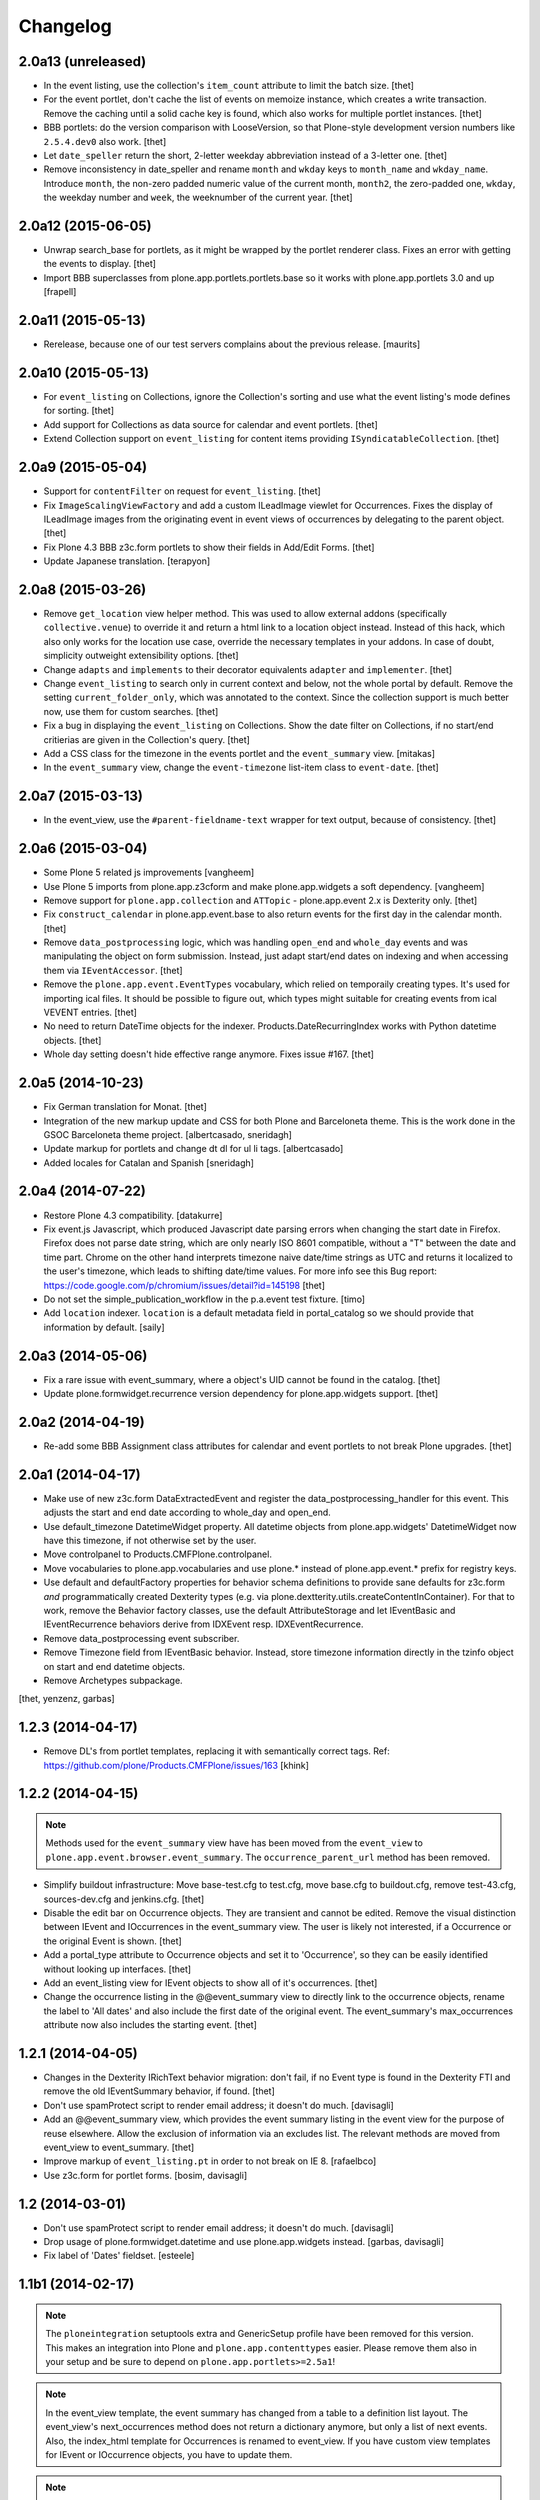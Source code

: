Changelog
=========

2.0a13 (unreleased)
-------------------

- In the event listing, use the collection's ``item_count`` attribute to limit
  the batch size.
  [thet]

- For the event portlet, don't cache the list of events on memoize instance,
  which creates a write transaction. Remove the caching until a solid cache key
  is found, which also works for multiple portlet instances.
  [thet]

- BBB portlets: do the version comparison with LooseVersion, so that
  Plone-style development version numbers like ``2.5.4.dev0`` also work.
  [thet]

- Let ``date_speller`` return the short, 2-letter weekday abbreviation instead
  of a 3-letter one.
  [thet]

- Remove inconsistency in date_speller and rename ``month`` and ``wkday`` keys
  to ``month_name`` and ``wkday_name``. Introduce ``month``, the non-zero
  padded numeric value of the current month, ``month2``, the zero-padded one,
  ``wkday``, the weekday number and ``week``, the weeknumber of the current
  year.
  [thet]


2.0a12 (2015-06-05)
-------------------

- Unwrap search_base for portlets, as it might be wrapped by the portlet
  renderer class. Fixes an error with getting the events to display.
  [thet]

- Import BBB superclasses from  plone.app.portlets.portlets.base so it works
  with plone.app.portlets 3.0 and up
  [frapell]


2.0a11 (2015-05-13)
-------------------

- Rerelease, because one of our test servers complains about the
  previous release.
  [maurits]


2.0a10 (2015-05-13)
-------------------

- For ``event_listing`` on Collections, ignore the Collection's sorting and use
  what the event listing's mode defines for sorting.
  [thet]

- Add support for Collections as data source for calendar and event portlets.
  [thet]

- Extend Collection support on ``event_listing`` for content items providing
  ``ISyndicatableCollection``.
  [thet]


2.0a9 (2015-05-04)
------------------

- Support for ``contentFilter`` on request for ``event_listing``.
  [thet]

- Fix ``ImageScalingViewFactory`` and add a custom ILeadImage viewlet for
  Occurrences. Fixes the display of ILeadImage images from the originating
  event in event views of occurrences by delegating to the parent object.
  [thet]

- Fix Plone 4.3 BBB z3c.form portlets to show their fields in Add/Edit Forms.
  [thet]

- Update Japanese translation.
  [terapyon]

2.0a8 (2015-03-26)
------------------

- Remove ``get_location`` view helper method. This was used to allow external
  addons (specifically ``collective.venue``) to override it and return a html
  link to a location object instead. Instead of this hack, which also only
  works for the location use case, override the necessary templates in your
  addons. In case of doubt, simplicity outweight extensibility options.
  [thet]

- Change ``adapts`` and ``implements`` to their decorator equivalents
  ``adapter`` and ``implementer``.
  [thet]

- Change ``event_listing`` to search only in current context and below, not the
  whole portal by default. Remove the setting ``current_folder_only``, which
  was annotated to the context. Since the collection support is much better now,
  use them for custom searches.
  [thet]

- Fix a bug in displaying the ``event_listing`` on Collections. Show the date
  filter on Collections, if no start/end critierias are given in the
  Collection's query.
  [thet]

- Add a CSS class for the timezone in the events portlet and the
  ``event_summary`` view.
  [mitakas]

- In the ``event_summary`` view, change the ``event-timezone`` list-item class
  to ``event-date``.
  [thet]


2.0a7 (2015-03-13)
------------------

- In the event_view, use the ``#parent-fieldname-text`` wrapper for text
  output, because of consistency.
  [thet]


2.0a6 (2015-03-04)
------------------

- Some Plone 5 related js improvements
  [vangheem]

- Use Plone 5 imports from plone.app.z3cform and make plone.app.widgets a soft
  dependency.
  [vangheem]

- Remove support for ``plone.app.collection`` and ``ATTopic`` - plone.app.event
  2.x is Dexterity only.
  [thet]

- Fix ``construct_calendar`` in plone.app.event.base to also return events for
  the first day in the calendar month.
  [thet]

- Remove ``data_postprocessing`` logic, which was handling ``open_end`` and
  ``whole_day`` events and was manipulating the object on form submission.
  Instead, just adapt start/end dates on indexing and when accessing them via
  ``IEventAccessor``.
  [thet]

- Remove the ``plone.app.event.EventTypes`` vocabulary, which relied on
  temporaily creating types. It's used for importing ical files. It should be
  possible to figure out, which types might suitable for creating events from
  ical VEVENT entries.
  [thet]

- No need to return DateTime objects for the indexer.
  Products.DateRecurringIndex works with Python datetime objects.
  [thet]

- Whole day setting doesn't hide effective range anymore. Fixes issue #167.
  [thet]


2.0a5 (2014-10-23)
------------------

- Fix German translation for Monat.
  [thet]

- Integration of the new markup update and CSS for both Plone and Barceloneta
  theme. This is the work done in the GSOC Barceloneta theme project.
  [albertcasado, sneridagh]

- Update markup for portlets and change dt dl for ul li tags.
  [albertcasado]

- Added locales for Catalan and Spanish
  [sneridagh]


2.0a4 (2014-07-22)
------------------

- Restore Plone 4.3 compatibility.
  [datakurre]

- Fix event.js Javascript, which produced Javascript date parsing errors when
  changing the start date in Firefox. Firefox does not parse date string, which
  are only nearly ISO 8601 compatible, without a "T" between the date and time
  part. Chrome on the other hand interprets timezone naive date/time strings as
  UTC and returns it localized to the user's timezone, which leads to shifting
  date/time values. For more info see this Bug report:
  https://code.google.com/p/chromium/issues/detail?id=145198
  [thet]

- Do not set the simple_publication_workflow in the p.a.event test fixture.
  [timo]

- Add ``location`` indexer. ``location`` is a default metadata field in
  portal_catalog so we should provide that information by default.
  [saily]


2.0a3 (2014-05-06)
------------------

- Fix a rare issue with event_summary, where a object's UID cannot be found in
  the catalog.
  [thet]

- Update plone.formwidget.recurrence version dependency for plone.app.widgets
  support.
  [thet]


2.0a2 (2014-04-19)
------------------

- Re-add some BBB Assignment class attributes for calendar and event portlets
  to not break Plone upgrades.
  [thet]


2.0a1 (2014-04-17)
------------------

- Make use of new z3c.form DataExtractedEvent and register the
  data_postprocessing_handler for this event. This adjusts the start and end
  date according to whole_day and open_end.

- Use default_timezone DatetimeWidget property. All datetime objects from
  plone.app.widgets' DatetimeWidget now have this timezone, if not otherwise
  set by the user.

- Move controlpanel to Products.CMFPlone.controlpanel.

- Move vocabularies to plone.app.vocabularies and use plone.* instead of
  plone.app.event.* prefix for registry keys.

- Use default and defaultFactory properties for behavior schema definitions to
  provide sane defaults for z3c.form *and* programmatically created Dexterity
  types (e.g. via plone.dextterity.utils.createContentInContainer). For that to
  work, remove the Behavior factory classes, use the default AttributeStorage
  and let IEventBasic and IEventRecurrence behaviors derive from IDXEvent resp.
  IDXEventRecurrence.

- Remove data_postprocessing event subscriber.

- Remove Timezone field from IEventBasic behavior. Instead, store timezone
  information directly in the tzinfo object on start and end datetime objects.

- Remove Archetypes subpackage.

[thet, yenzenz, garbas]


1.2.3 (2014-04-17)
------------------

- Remove DL's from portlet templates, replacing it with semantically correct
  tags. Ref: https://github.com/plone/Products.CMFPlone/issues/163
  [khink]


1.2.2 (2014-04-15)
------------------

.. note::

    Methods used for the ``event_summary`` view have has been moved from the
    ``event_view`` to ``plone.app.event.browser.event_summary``. The
    ``occurrence_parent_url`` method has been removed.

- Simplify buildout infrastructure: Move base-test.cfg to test.cfg, move
  base.cfg to buildout.cfg, remove test-43.cfg, sources-dev.cfg and
  jenkins.cfg.
  [thet]

- Disable the edit bar on Occurrence objects. They are transient and cannot be
  edited. Remove the visual distinction between IEvent and IOccurrences in the
  event_summary view. The user is likely not interested, if a Occurrence or the
  original Event is shown.
  [thet]

- Add a portal_type attribute to Occurrence objects and set it to 'Occurrence',
  so they can be easily identified without looking up interfaces.
  [thet]

- Add an event_listing view for IEvent objects to show all of it's occurrences.
  [thet]

- Change the occurrence listing in the @@event_summary view to directly link
  to the occurrence objects, rename the label to 'All dates' and also include
  the first date of the original event. The event_summary's max_occurrences
  attribute now also includes the starting event.
  [thet]


1.2.1 (2014-04-05)
------------------

- Changes in the Dexterity IRichText behavior migration: don't fail, if no
  Event type is found in the Dexterity FTI and remove the old IEventSummary
  behavior, if found.
  [thet]

- Don't use spamProtect script to render email address; it doesn't do much.
  [davisagli]

- Add an @@event_summary view, which provides the event summary listing in the
  event view for the purpose of reuse elsewhere. Allow the exclusion of
  information via an excludes list. The relevant methods are moved from
  event_view to event_summary.
  [thet]

- Improve markup of ``event_listing.pt`` in order to not break on IE 8.
  [rafaelbco]

- Use z3c.form for portlet forms.
  [bosim, davisagli]


1.2 (2014-03-01)
----------------

- Don't use spamProtect script to render email address; it doesn't do much.
  [davisagli]

- Drop usage of plone.formwidget.datetime and use plone.app.widgets instead.
  [garbas, davisagli]

- Fix label of 'Dates' fieldset.
  [esteele]


1.1b1 (2014-02-17)
------------------

.. note::

    The ``ploneintegration`` setuptools extra and GenericSetup profile have
    been removed for this version. This makes an integration into Plone and
    ``plone.app.contenttypes`` easier. Please remove them also in your setup
    and be sure to depend on ``plone.app.portlets>=2.5a1``!

.. note::

    In the event_view template, the event summary has changed from a table to a
    definition list layout. The event_view's next_occurrences method does not
    return a dictionary anymore, but only a list of next events. Also, the
    index_html template for Occurrences is renamed to event_view.  If you have
    custom view templates for IEvent or IOccurrence objects, you have to update
    them.

.. note::

    The plone.app.event.dx.event type has been moved to the
    plone.app.event:testing profile and the plone.app.event.dx:default profile
    has been removed. Use plone.app.contenttypes for a Dexterity based Event
    type, which utilizes plone.app.event's Dexterity behaviors.


- Remove Plone 4.2 compatibility. For more information see installation.rst in
  the docs.
  [thet]

- Move the plone.app.event.dx.event example type to the plone.app.event:testing
  profile and remove the plone.app.event.dx:default profile. Use the Event type
  from plone.app.contenttypes instead. Fixes #99.
  [thet]

- Remove the IEventSummary behavior and use the generic IRichText from
  plone.app.contenttypes instead. Fixes #140, Closes #142.
  [pysailor]

- Change the event detail listing in the event_view to be a definition list
  instead of a table, making it semantically more correct and the code less
  verbose. Fixes #141.
  [thet]

- For recurring events, don't show the last recurrence in the event view but
  the number of occurrences, queried from the catalog. Together with the
  previous generator-change this looping over the whole occurrnce list.
  [thet]

- Change the IRecurrenceSupport adapter's occurrence method to return again a
  generator, fixing a possible performance issue. Fixes #60.
  [thet]

- Replace RecurrenceField with plain Text field in the dx recurrence behavior.
  This reverts the change from 1.0rc2. We don't use form schema hints but an
  adapter to configure the widget. Closes #137, Fixes #131.
  [pysailor]

- Use attribute storage instead of annotation storage in all Dexterity
  behaviors. Closes #136, #95, Refs #20.
  [pysailor]

- Rename the Occurrence's 'index_html' view to 'event_view' for better
  consistency. This also fixes an issue with Solgema.fullcalendar.
  Closes #123.
  [tdesvenain]

- Fix get_events recurring events sorting, where it was only sorted by the
  brain's start date, which could easily be outside the queried range.
  [gyst]

- Avoid failing to create an event when zope.globalrequest.getRequest returns
  None on the post create event handler. This happens when creating an event
  during test layer setup time.
  [rafaelbco]

- iCalendar import: Also import objects, when the "last-modified" property was
  not changed. This conforms to the RFC5545:
  http://tools.ietf.org/search/rfc5545#section-3.8.7.3
  [jone]


1.1.a1 (2013-11-14)
-------------------

- Don't fail, if first_weekday isn't set in registry.
  [thet]

- plone.app.widgets compatibility
  [garbas]

- Set the first_weekday setting based on the site's locale when the default
  profile is activated.
  [davisagli]

- Allow query parameters for timezone vocabularies for filtering. Create the
  "Timezones" vocabulary from SimpleTerm objects with a value and title set
  for better support with plone.app.widgets AjaxSelectWidget.
  [thet]

- Remove "ploneintegration" from setuptools extra section and GenericSetup
  profile. PLEASE UPDATE YOUR INSTALLTIONS, to use Archetypes or Dexterity
  instead and to use plone.app.portlets 2.5a1! This change makes it easier for
  Plone to integrate plone.app.event.
  [thet]


1.0.5 (2014-02-11)
------------------

- For ical exports, remove X-WR-CALNAME, X-WR-CALID and X-WR-CALDESC.
  X-WR-CALNAME caused Outlook to create a new calendar on every import. These
  properties are not neccessary and not specified by RFC5545 anyways.
  Fixes #109, closes #132.
  [tomgross, thet]

- Add Traditional Chinese Translation. Closes #129.
  [l34marr]

- Changed `dates_for_display` and `get_location` to accept IEvent, IOccurrence
  and IEventAccessor objects and avoid confusion on using these methods.
  [thet]

- Added basque translation.
  [erral]

- Completed italian translation.
  [giacomos]


1.0.4 (2013-11-23)
------------------

- Register event.js Javascript as "cookable" to allow merging with other files
  and provide the "plone" global if it wasn't already defined.
  [thet]


1.0.3 (2013-11-19)
------------------

- Remove unnecessary data parameter on urllib2.urlopen, which caused a 404
  error on some icalendar imports from external resources (E.g. Google).
  [thet]

- Avoid "FileStorageError: description too long" on large icalendar imports by
  doing a transaction commit instead of a savepoint.
  [thet]

- Protect ical imports with the newly created plone.app.event.ImportIcal
  permission.
  [thet]

- plone.app.widgets compatibility.
  [garbas]

- Fix UnicodeDecodeError with special characters in body text. Fixes #108
  [zwork][agitator]


1.0.2 (2013-11-07)
------------------

- Fix the path for catalog search in ical importer. This fixes an issue, where
  no existing events could be found when importing a ical file again in virtual
  hosting environments. Also, search for any existing events, not only what the
  user is allowed to see.
  [thet]

- Fix Plone 4.2 buildout and test environment.
  [thet]


1.0.1 (2013-11-07)
------------------

- Fix ical import form import error. Translation string wasn't properly
  formatted. Also be forgiving about missing LAST-MODIFIED properties from ical
  files.
  [thet]


1.0 (2013-11-06)
----------------

- Implement synchronisation strategies for icalendar import.
  [thet]

- Implement icalendar import/export synchronisation and add sync_uid index and
  sync_uid fields for ATEvent and IEventBasic. This follows RFC5545, chapter
  "3.8.4.7. Unique Identifier". The sync_uid index can also be used for any
  other synchronisation tasks, where an external universally unique identifier
  is used.
  [cillianderoiste, thet]

- Don't show the repeat forever button in the recurrence widget.
  [thet]

- Fix icalendar export for collections and Archetype topics. Fixes #104.
  [thet]

- Don't include occurrences in icalendar exports of event_listing, but include
  the original event with it's recurrence rule. Fixes #103.
  [thet]

- Don't include the recurrence definition when doing icalendar exports of
  individual occurrences. Fixes: #61.
  [thet]

- Restore Javascript based edit-form functionality to set end dates depending
  on start dates with the same delta of days as initialized, as developed by
  vincentfretin back at plone.app.event's birth.
  [thet]

- Deprecate the plone.app.event.dx.event type and plone.app.event.dx:default
  profile.  Please create your own type based on plone.app.event's Dexterity
  behaviors or use the "Event" type from plone.app.contenttypes. The
  plone.app.event:default profile is sufficient also for Dexterity-only based
  installations.
  [thet]

- Remove the behaviors plone.app.relationfield.behavior.IRelatedItems adn
  plone.app.versioningbehavior.behaviors.IVersionable from the Dexterity
  example type. We don't depend on these packages and won't introduce an
  explicit dependency on it.
  [thet]

- In portlet calendar and events, don't use the search_base directly to
  constuct calendar urls. The search base always starts from the Plone site
  root, which led to wrong urls in Lineage subsites.
  [thet]

- Don't validate end dates for open ended events, so open ended events in the
  future can be saved via the form. Fixes #97
  [gyst]

- Ical importer: Fix default value for imported attendees and categories.
  Return an empty tuple instead of None so that the edit form can be rendered.
  [cillianderoiste]

- Fix event_listing view on Collections to expand events. Fixes #91, Fixes #90.
  [thet]

- Don't show the event_listing_settings view in the object actions for
  event_listings on Collections or Topics, as it doesn't make sense there.
  [thet]

- Fix case, where the events, which started before a queried timerange and
  lasts into the timerange were not included in the list of event occurrences.
  [thet]

- Fix wrong result set with "limit" applied in get_events. Limiting for
  occurrence-expanded events can just happen after all occurrences are picked
  up in the result set, otherwise sorting can mess it up.
  [petschki]

- Indexer adapter for SearchableText: fixed encoding inconsistencies.  Always
  return utf-8 encoded string while using unicode internally.
  [seanupton]

- In test-setup, explicitly install DateRecurringIndex instead of extending
  it's test layer fixture. This should finally fix #81, where other tests
  couldn't be run when not extending the DRI or PAE test fixture layers.
  [thet]

- Support the @@images view for IOccurrence objects by using a factory, which
  returns a AT or DX specific view depending on the Occurrence's parent.
  [thet]

- Switch off linkintegrity checks during upgrade from atct to pae.at.
  [jensens]

- Remove event and calendar portlet assignments on plone.rightcolumn.
  Integrators should do assignments themselfes, as they are likely different
  from the standard assignment.
  [thet]

- Don't fail, if timezone isn't set.
  [gforcada]


1.0rc3 (2013-08-23)
-------------------

- Fix get_events with ret_mode=3, expand=True, without recurrence
  It was returning full object instead of IEventAccessor instances.
  This also fix event portlet with norecurrent events.
  [toutpt]


1.0rc2 (2013-07-21)
-------------------

- Introduce a BrowserLayer and register all views for it. Avoids view
  registration conflicts with other packages.
  [thet]

- For the recurrence behavior In z3c.form based Dexterity forms, use the
  RecurrenceField instead of a plain Text field. This ensures that the
  recurrence widget is used even for plain z3c.form forms without form schema
  hints. This change is forward-compatible and should not break any existing
  installations.
  [thet]

- In z3c.form based Dexterity forms, use plone.autoform form hints for widget
  parameters and remove the ParameterizedWidgetFactory. plone.autoform 1.4
  supports widget parameter form hints.
  [thet]

- Update french translations.
  [toutpt]

- Fix icalendar importer to support multiple-line EXDATE/RDATE definitions.
  [thet]

- Fix runtime error in icalendar importer.
  [gbastien]

- For the setup's tests extra, depend on plone.app.testing <= 4.2.2 until the
  Dexterity and Archetypes tests are split up and the tests don't have a hard
  dependency on Archetypes.
  [thet]

- Remove dependency on "persistent" to not use that one over the ZODB bundled
  package. "persistent" will become available as seperate package with ZODB 4.
  [thet]

- Declare mimimum dependency on plone.event 1.0rc1.
  [thet]

- Buildout infrastructure update.
  [thet]

- Remove deprecations.
  [thet]


1.0rc1 (2013-07-03)
-------------------

Please note, the next release will have all deprections removed.

- For events lasting longer than the day they start, include them in the
  construct_calendar data structure on each day they occur. Fixes #76.
  [thet]

- Fix ATEvent's StartEndDateValidator subscription adapter to correctly return
  error dicts.
  [thet]

- In the ATEvent migration step, call ObjectModifiedEvent for each migrated
  event to call off the data_postprocessing method, which assures correct time
  values in respect to timezones. Please note, the timezone must be set
  correctly before!
  [thet]

- Rename the formated_date and formated_start_date content providers to
  have the correct spelling of "formatted". Doing this change now while this
  package's adoption is not too wide spread.
  [thet]

- Use same i18n field and error message strings for ATEvent and DX behaviors.
  [thet]

- Let plone.app.event.base.get_events always do a query with a sort definition,
  even if we are in expand mode and do a sort afterwards again. We need this to
  get stable results when having a sort_limit applied. Fixes an issue where the
  events_portlet did show the next events with an offset of some days.
  [thet]

- For the event and calendar portlets, use UberSelectionWidget to select the
  search base path to make this field actually usable.
  [thet]

- Remove ICalendarLinkbase adapter, which provided URLs to a calendar view.
  Instead, for event and calendar portlet links, the searchbase setting path
  is used to link to it or as fallback to call event_listing on ISite root.
  [thet]

- As like in event_view, use the get_location function for supporting location
  references in event_listing and portlet_events. Implement get_location just
  as a simple wrapper - handling of references must be provided by external
  packages, like collective.venue.
  [thet]

- Fixed unicode issue in event_view with non-ascii location strings and
  of referenced locations via collective.venue.
  [thet]

- In event_listing views in "past" or "all" modes, do a reverse sort on the
  results, starting with newest events.
  [thet]

- Create an Python based import step to properly set up the portal catalog.
  This avoids clearing the index after importing a catalog.xml. This import
  steps obsoletes the ploneintegration catalog.xml import step also.
  [thet]

- Add a event listing settings form, which allows configuration of the event
  listing view via annotations on the context.
  [thet]

- For the event listing view, accept SearchableText and tags request parameters
  for filtering the result set.
  [thet]

- For default_start and default_end, return a datetime with minute, second and
  microsecond set to 0.
  [thet]

- Don't overload ATEvent's subject widget label and help texts but use AT and
  DX standard label_tags and help_tags messages.
  [thet]

- Fix compact event edit form layouts and don't float the recurrence widget.
  [thet]

- Change default listing mode in event_listing and replace "All" with seperate
  "Future" and "Past" buttons.
  [thet]


1.0b8 (2013-05-27)
------------------

- Fix OccurrenceTraverser to fallback to plone.app.imaging's ImageTraverser, if
  present and thus support image fields on plone.app.event based types.
  [thet]

- Change the AT validation code to an subsciption adapter. This allows reliable
  validation for types derived from ATEvent, which wasn't the case with the
  post_validate method.
  [thet]

- More compact layout for AT and DX edit forms.
  [thet]

- Add open_end option for Dexterity behaviors and Archetypes type.
  [thet]

- For whole_day events, let dates_for_display return the iso-date
  representation from date and not datetime instances.
  [thet]

- Remove support of microseconds and default to a resolution of one second for
  all datetime getter/setter and conversions. Microseconds exactness is not
  needed and dateutil does not support microseconds which results in unexpected
  results in comparisons.
  [thet]

- Changing the timezone in events is a corner case, so the timezone field is
  moved to the "dates" schemata for AT and DX.
  [thet]

- Remove font-weight bold for monthdays and font-weight normal for table header
  in portlet calendar. Set div.portletCalendar with to auto instead of
  unnecessary 100% + margin. Align with plonetheme.sunburst.
  [thet]

- Let the IRecurrenceSupport adapter return the event itself, when the event
  starts before and ends after a given range_start. Fixes a case, where
  get_events didn't return a long lasting event for a given timeframe with
  expand set to True.
  [thet]

- Let the @@event_listing view work on IATTopic and ICollection contexts.
  [thet]

- In event_view, handle the case that the location field is not of type
  basestring but a reference to another object, for example provided by
  collective.venue.
  [thet]

- Use plone.app.event's MessageFactory for ATEvent.
  [thet]

- Let EventAccessor for Archetypes based content type return it's values from
  property accessors instead properties directly. This let's return the correct
  value when an property get's overridden by archetypes.schemaextender.
  [thet]

- Deprecate upgrade_step_2 to plone.app.event beta 2, which is likely not
  necessary for any existing plone.app.event installation out there.
  [thet]

- For the Archetypes based ATEvent migration step, do a transaction.commit()
  before each migration to commit previous changes. This avoids running out of
  space for large migrations.
  [thet]

- Let IEventAccessor adapters set/get all basestring values in unicode.
  [thet]

- Add and install plone.app.collection in test environment, as we cannot assume
  that it's installed.
  [thet]

- Re-Add cmf_edit method for ATEvent to ensure better backwards compatibility.
  Move related cmf_edit tests from Products.CMFPlone to plone.app.event.
  [thet]

- Add Event profile definition for ATEvent completly in order to remove it from
  Products.CMFPlone. ATEvent is installed by ATContentTypes automatically as
  part of upcoming plone.app.contenttypes merge.
  [thet]

- Optimize css by using common classes for event_listing and event_view.
  [thet]

- Add schema.org and hCalendar microdata to event_view and event_listing views.
  Fixes #2, fixes #57.
  [thet]


1.0b7 (2013-04-24)
------------------

- Don't show plone.app.event:default and
  plone.app.event.ploneintegration:prepare profiles when creating a Plone site
  with @@plone-addsite.
  [thet]

- Remove render_cachekey from portlet_events, since it depends on an
  undocumented internal _data structure, which must contain catalog brains.
  [thet]

- In tests, use AbstractSampleDataEvents as base class for tests, which depend
  on AT or DX event content.
  [thet]

- Introduce create and edit functions in IEventAccessor objects.
  [thet]

- API Refactorings. In base.py:
    * get_portal_events and get_occurrences_from_brains combined to get_events.
    * get_occurrences_by_date refactored to construct_calendar.
    * Renamings:
        - default_start_dt -> default_start,
        - default_end_dt -> default_end,
        - cal_to_strftime_wkday -> wkday_to_mon1,
        - strftime_to_cal_wkday -> wkday_to_mon0.

    * Remove:
        - default_start_DT (use DT(default_start()) instead),
        - default_end_DT (use DT(default_end()) instead),
        - first_weekday_sun0 (use wkday_to_mon1(first_weekday()) instead),
        - default_tzinfo (use default_timezone(as_tzinfo=True) instead).

  In ical:
    * Renamed construct_calendar to construct_icalendar to avoid same name as
      in base.py.

  BBB code will be removed with 1.0.
  [thet]

- Update translations and translate event_view and event_listing.
  [thet]

- Configure event_listing to be an available view on Collections, Folders,
  Plone Sites and Topics.
  [thet]

- Depend on plone.app.dextterity in ZCML, so that all DublinCore metadata
  behaviors are set up correctly.
  [thet]

- Backport from seanupton: IObjectModifiedEvent subscriber returns early on
  newly created event (Commit c60c8b521c6b1ca219bfeaddb08e26605707e17 on
  https://github.com/seanupton/plone.app.event).
  [seanupton]

- Calendar portlet tooltips css optimizations: max-with and z-index.
  [thet]

- Add Brazilian Portuguese translation
  [ericof]

- Add ical import feature, register action to enable it and add a object tab to
  the @@ical_import_settings form. .ics files can be uploaded or fetched from
  the net from other calendar servers.
  [thet]

- Since more ical related code is upcoming (importer), add ical subpackage and
  move ical related code in here.
  [thet]

- When exporting whole_day/all day events to icalendar, let them end a day
  after at midnight instead on the defined day one second before midnight. This
  behavior is the preferred method of exporting all day events to icalendar.
  [thet]

- Additionally to the 'date' parameter, allow passing of year, month and day
  query string parameters to the event_listing view and automatically set the
  mode to 'day' if a date was passed.
  [thet]

- Backport from plone.app.portlets: Don't fail on invalid (ambigous) date
  information in request (Commit a322676 on plone.app.portlets).
  [tomgross]

- Backport from plone.app.portlets: Use str view names for getMultiAdapter
  calls (commit c296408 on plone.app.portlets).
  [wichert]


1.0b6 (2013-02-14)
------------------

- Styles for event_listing date navigation.
  [thet]

- Add datepicker for day selection in event_listing view.
  [thet]

- Fix event_listing to search only for events in the current context's path.
  Allow "all" request parameter for no path restriction in searches.
  [thet]

- Backport change from seanupton: get_portal_events() fix: navroot path index
  incorrectly passed as tuple, now fixed to path string.
  [seanupton, thet]

- Fix get_portal_events to respect path for query if given in keywords.
  [thet]


1.0b5 (2013-02-11)
------------------

- Restore Python 2.6 compatibility by avoiding total_seconds method from
  timedelta instances in icalendar export.
  [thet]


1.0b4 (2013-02-08)
------------------

- Remove occurrences.html view because it's replaced by event_listing view.
  [thet]

- Changed Dexterity event-type title from "Event (DX)" to "Event" for
  consistent naming between Archetypes and Dexterity content types.
  [thet]

- Updated and synced translations (.pot and German translations).
  [thet]

- Use content-core fill/define metal definitions in all templates which use
  main_template's master macro.
  [thet]

- Calendar Portlet: Better portlet and tooltip styling. Drop usage of
  todayevent and todaynoevent classes. Fix Linking to calendar_listing.
  [thet]

- Event listing: Optimized layout and styles, mode switch, calendar-navigation,
  timespan header.
  [thet]

- Implement week and month mode for start_end_from_mode function.
  [thet]

- Add icalendar timezone support and properly export whole day events.
  Fixes #22, Fixes #71.
  [thet]

- Don't set icon_expr for the Dexterity content type and use css instead.
  [thet]

- Restore compatibility to Plone 4.3 by including the ploneintegration module
  also for Plone 4.3 but not 4.4.
  [thet]

- Version fix for z3c.unconfigure==1.0.1. This fix can be removed, once Plone
  depends on zope.configuration>=3.8.
  [thet]

- Add icon_export_ical.png from Products.ATContentTypes to plone.app.event.
  [thet]

- Configure first_day parameter for DateTime and Recurrence Widget (AT and DX).
  [thet]

- Configure the default_view of plone.app.event's ATEvent to be @@event_view.
  This prevents of referencing the old event_view from the plone_content skin
  layer to be used in some cases.
  [thet]

- Style the calendar portlet tooltips only for the calendar portlet.
  [thet]


1.0b3 (2012-12-18)
------------------

- Set the CalendarLinkbase urlpath to respect the search_base in calendar and
  event portlets.
  [thet]

- Depend on plone.app.portlets >= 2.4.0, since portlet_calendar needs the
  render_portlet view for it's ajaxification. This may break Plone 4.2
  integrations, until you make a buildout version fix.
  [thet]

- Remove dependency on Grok for the Dexterity behaviors.
  [thet]

- Just use classes instead of id's for the calendar portlet's page switcher.
  [thet]

- Reimplement the calendar page switcher from the calendar portlet with jQuery
  and remove the implicit dependency on KSS.
  [thet]

- Use event_listing instead of the search view in CalendarLinkbase for calendar
  and event portlets.
  [thet]

- Add new API functions:
  [thet]

  - date_speller to format a date in a readable manner,

  - start_end_from_mode to return start and end date accordin to a mode string
    (today, past, future, etc.),

  - dt_start_of_day and dt_end_of_day to set a date to the start of the day
    (00:00:00) and to the end of the day (23:59:59) for use in searches.

- Add new event_listing view to show previous, upcoming, todays and other
  events in a listing.
  [thet]

- Fix EventAccessor for ATEvent to correctly return the description.
  [thet]

- In portlet_calendar, grey-out previous and next month dates by making them
  transparent.
  [thet]


1.0b2 (2012-10-29)
------------------

- Fix ical export of RDATE and EXDATE recurrence definitions. Fixes #63.
  [thet]

- Align ATEvent more to Archetypes standards and avoid AnnotationStorage and
  ATFieldProperty. We needed to remove the ATFieldProperty for the timezone
  field for a custom setter. By doing so, the other two ATFieldProperties were
  changed too. This way, the ATEvent API gets more consistent. For a convenient
  access to ATEvent as well as dextterity based event types, use the
  IEventAccessor from plone.event.interfaces. Upgrade step from pre 1.0b2 based
  ATEvent types is provided.
  [thet]

- Treat start/end datetime input always as localized values. Changing the
  timezone now doesn't convert the start/end values to the new zone (AT, DX).
  [thet]

- Fix moving start/end dates when saving an unchanged DX event (issue #62).
  [thet]

- Portlet assignment fix. Now both - calendar and event portlet - are
  installed.
  [thet]


1.0b1 (2012-10-12)
------------------

- Add the calendar portlet by default when installing plone.app.event.
  [thet]

- Backport changes from "merge plip-10888-kss branch" in plone.app.portlets.
  KSS attributes still left in place for backwards compatibility.
  [thet]

- Buildout infrastructure update.
  [thet]

- Icalendar export of attendees almost according to the RFC5545 standard. At
  the moment, we do not distinguish between CN and CAL-ADDRESS in Plone, so we
  just put the attendee value to the CN and CAL-ADDRESS parameter. Fixes #24.
  [thet]

- Support microseconds for DateTime conversions. For recurrence rules,
  timezones are not supported due to a python-datetime limitation.
  [thet]

- Don't allow ambiguous timezones like 'CET', which also have implementation
  errors in DateTime. Force them to another zone. Timezones should be set
  explicitly anyways.
  [thet]

- Let EventOccurrenceAccessor return its own URL instead of its parent.
  Once again fixes #58.
  [thet]

- Fix calendar portlet header, which day names were shifted by one day since a
  incompatibility between the calendar module (0 is Monday) and the strftime
  function (0 is Sunday).
  [thet]

- Create an formated_date content provider, which takes an occurrence or event
  object when called and formats the start/end date and times for display. This
  content provider can be overridden for other contexts. E.g. the events
  portlet uses just shows the start date and not the end date.
  [thet]

- Let IRecurrenceSupport adapter's occurrences method return as first
  occurrence the event object itself instead of an Occurrence object.
  Fixes #58.
  [thet]

- Include plone.event's new configure.zcml.
  [thet]

- For the ATEvent type, use a more specific IATEvent interface with IEvent and
  P.ATCT's IATEvent as bases. So we can provide adapters, overriding more
  general IEvent adapting adapters.
  [thet]

- Don't show start occurrence in "More occurrences" section in event_view.
  [thet]

- Create adapter ICalendarLinkbase which returns links to calendar views and
  can be overridden through a more specific implementation by addon products.
  For example, the portlet_calendar and portlet_events links to the @@search
  view can be changed to URLs to a real calendar view, if one is installed.
  [thet]

- For portlet_calendar and portlet_events configuration, make the workflow
  state selection optional. If nothing is selected, all states are searched.
  [thet]

- Add search_base (select path to search for events) and state (select review
  state for events to search) to portlet_calendar settings and search_base to
  portlet_events.
  [thet]

- Limit the amount of occurrences in the event view if the event yields
  more than 7 occurrences. Show only 6 occurrences and the last
  occurrence.
  [romanofski]

- More minor fixes.
  [thet]

  * Don't force DateTime conversion in query parameters of get_portal_events.
    The catalog index uses Python's datetime anyways.

  * Only set end date in _prepare_range to next day, if it's a date and not
    datetime.

  * Register the Archetypes postprocessing event subscribers also for
    IObjectCreatedEvent.

- Fix #51, logical error with range_end parameter in get_portal_events.
  [thet]

- Fix test startup by not depending on getSite().translate, which is a
  filesystem script.
  [thet]

- Backport changes from davilima: Add safety check for False all_events_links.
  [davilima6]

- Make get_occurrences_by_date work for events which do not have
  IRecurrenceSupport (e.g. Dexterity events without the recurrence behavior).
  [thet]

- Don't run event handlers for ATEvent, if it doesn't provide IEvent.
  [thet]

- Fix utf-8 encoding problem with icalendar export.
  [rnix]

- Unregister ics_view for ATFolder and ATBTreeFolder as well in
  ploneintegration.
  [rnix]

- Workaround for buggy strftime with timezone handling in DateTime.
  See: https://github.com/plone/plone.app.event/pull/47
  [seanupton]

- Rebind portlet_calendar tooltips after ajax calendar reloads.
  [thet]

- Allow the refreshCalendar kss view also on Occurrence objects.
  [thet]

- Let portlet_events link to @@search for future and previous events for sites
  without the standard events folder.
  [thet]

- Moved docs/HISTORY.rst to CHANGES.txt.
  [seanupton]

- Calendar portlet search links now use @@search (from plone.app.search)
  instead of (since Plone 4.2) deprecated ./search (search.pt).  Requires
  recent plone.app.search changes.
  [seanupton]

- Integrate the plone.app.event-ploneintegration functionality for Plone
  versions without plone.app.event core integration (all current version)
  into this package for simplification.
  [thet]

- IEventSummary behavior added for body text on Dexterity event type,
  as well as a SearchableText indexer adapter for the Dexterity event
  type.
  [seanupton]

- Filter calendar portlet search URLs for each day to a whitelist of
  event portal_type values.  Prevents non-event add-on types with
  start/end fields from showing up in calendar, as defense against
  unintended consequences (add-ons could explicitly override this
  template if they define additional Event types).
  [seanupton]

- API refactoring:
  * Move all generic interfaces to plone.event,
  * Extend IEventAccessor adapters to also be able to set attributes.
  [thet]

- Copy plonetheme.sunburst styles for the calendar portlet to event.css. This
  way, the calendar portlet is nicely styled, even without sunburst theme
  applied.
  [thet]

- For Dexterity behaviors, use IEventRecurrence adapter to store attributes
  directly on the context.  This fixes that recurrence occurrences start and
  end dates were not indexed, because the DateRecurringIndex had not access to
  the recurrence attribute.
  [thet]

- IRecurrence adapter returns now acquisition-wrapped occurrence
  objects.
  [romanofski]

- Event portlet is now showing occurrences, sorted by start date.
  [romanofski]

- Moved whole_day field in directly after the end date to get a more logical
  group.
  [thet]

- Added dedicated timezone validator with fallback zone.

- Added traverser for occurrences. The event view is used to show
  individual occurrences.
  [romanofski]

- Broken paging in the calendar portlet has been fixed (#11).
  [romanofski]

- Make the start DateTime timezone aware and fix an issue where the start date
  was after the end date. Fixes: #8.
  [romanofski]


1.0a2 (2012-03-28)
------------------

- Add portlet GenericSetup registration for calendar and event portlet.
  [thet]

- API CHANGE: Use zope.annotation for behaviors, remove unnecessary factories,
  create IRecurrence adapter for access to occurrences.
  [thet]


1.0a1 (2012-03-12)
------------------

- Initial alpha release.
  [thet]

